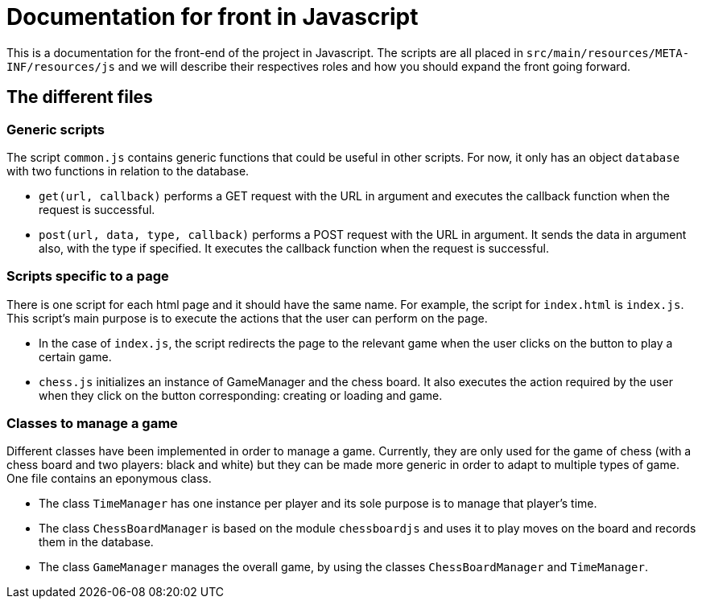 = Documentation for front in Javascript

This is a documentation for the front-end of the project in Javascript. The scripts are all placed in `src/main/resources/META-INF/resources/js` and we will describe their respectives roles and how you should expand the front going forward.

== The different files

=== Generic scripts

The script `common.js` contains generic functions that could be useful in other scripts. For now, it only has an object `database` with two functions in relation to the database.

* `get(url, callback)` performs a GET request with the URL in argument and executes the callback function when the request is successful.

* `post(url, data, type, callback)` performs a POST request with the URL in argument. It sends the data in argument also, with the type if specified. It executes the callback function when the request is successful.

=== Scripts specific to a page

There is one script for each html page and it should have the same name. For example, the script for `index.html` is `index.js`. This script's main purpose is to execute the actions that the user can perform on the page. 

* In the case of `index.js`, the script redirects the page to the relevant game when the user clicks on the button to play a certain game.

* `chess.js` initializes an instance of GameManager and the chess board. It also  executes the action required by the user when they click on the button corresponding: creating or loading and game.

=== Classes to manage a game

Different classes have been implemented in order to manage a game. Currently, they are only used for the game of chess (with a chess board and two players: black and white) but they can be made more generic in order to adapt to multiple types of game.
One file contains an eponymous class.

* The class `TimeManager` has one instance per player and its sole purpose is to manage that player's time. 

* The class `ChessBoardManager` is based on the module `chessboardjs` and uses it to play moves on the board and records them in the database.  

* The class `GameManager` manages the overall game, by using the classes `ChessBoardManager` and `TimeManager`.